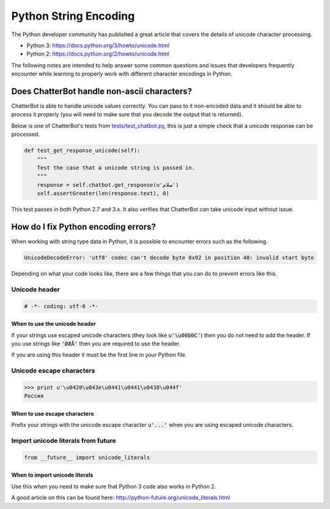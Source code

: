 ======================
Python String Encoding
======================

The Python developer community has published a great article that covers the
details of unicode character processing.

- Python 3: https://docs.python.org/3/howto/unicode.html
- Python 2: https://docs.python.org/2/howto/unicode.html

The following notes are intended to help answer some common questions and issues
that developers frequently encounter while learning to properly work with different 
character encodings in Python.

Does ChatterBot handle non-ascii characters?
============================================

ChatterBot is able to handle unicode values correctly. You can pass to it
non-encoded data and it should be able to process it properly
(you will need to make sure that you decode the output that is returned).

Below is one of ChatterBot's tests from `tests/test_chatbot.py`_,
this is just a simple check that a unicode response can be processed.

.. code-block:: python

   def test_get_response_unicode(self):
       """
       Test the case that a unicode string is passed in.
       """
       response = self.chatbot.get_response(u'سلام')
       self.assertGreater(len(response.text), 0)

This test passes in both Python 2.7 and 3.x. It also verifies that
ChatterBot *can* take unicode input without issue.

How do I fix Python encoding errors?
====================================

When working with string type data in Python, it is possible to encounter errors
such as the following.

.. code-block:: text

   UnicodeDecodeError: 'utf8' codec can't decode byte 0x92 in position 48: invalid start byte

Depending on what your code looks like, there are a few things that you can do
to prevent errors like this.

Unicode header
--------------

.. code-block:: python

   # -*- coding: utf-8 -*-

When to use the unicode header
++++++++++++++++++++++++++++++

If your strings use escaped unicode characters (they look like :code:`u'\u00b0C'`) then
you do not need to add the header. If you use strings like :code:`'ØÆÅ'` then you are required
to use the header.

If you are using this header it must be the first line in your Python file.

Unicode escape characters
-------------------------

.. code-block:: text

   >>> print u'\u0420\u043e\u0441\u0441\u0438\u044f'
   Россия

When to use escape characters
+++++++++++++++++++++++++++++

Prefix your strings with the unicode escape character :code:`u'...'` when you are
using escaped unicode characters.

Import unicode literals from future
-----------------------------------

.. code-block:: python

   from __future__ import unicode_literals

When to import unicode literals
+++++++++++++++++++++++++++++++

Use this when you need to make sure that Python 3 code also works in Python 2.

A good article on this can be found here: http://python-future.org/unicode_literals.html

.. _`tests/test_chatbot.py`: https://github.com/gunthercox/ChatterBot/blob/master/tests/test_chatbot.py
